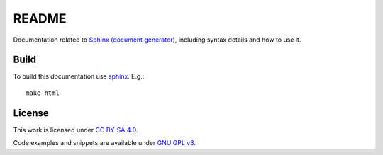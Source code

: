 
README
======

Documentation related to `Sphinx (document generator) <http://www.sphinx-doc.org/en/master/>`_,
including syntax details and how to use it.

Build
-----

To build this documentation use `sphinx <https://www.sphinx-doc.org/en/master/>`_.
E.g.::

    make html

License
-------

This work is licensed under `CC BY-SA 4.0 <https://creativecommons.org/licenses/by-sa/4.0/?ref=chooser-v1>`_.

Code examples and snippets are available under
`GNU GPL v3 <https://opensource.org/licenses/GPL-3.0>`_.
